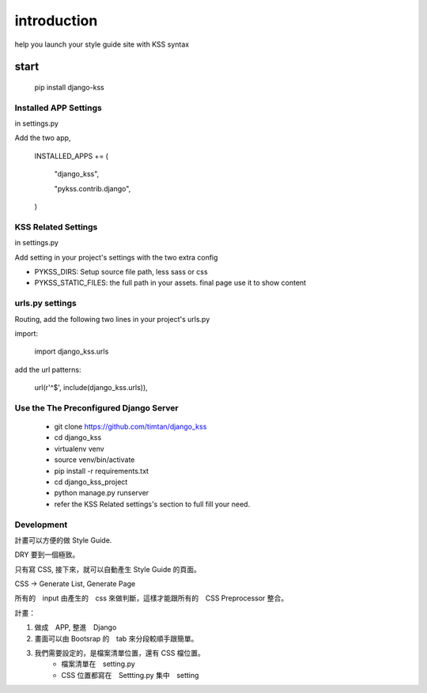************
introduction
************

help you launch your style guide site with KSS syntax

.. image:: pictures/screenshot.png

======
start
======

    pip install django-kss



Installed APP Settings
==========================

in settings.py

Add the two app,

    INSTALLED_APPS += (

        "django_kss",

        "pykss.contrib.django",

    )


KSS Related Settings
==========================

in settings.py 

Add setting in your project's settings with the two extra config

* PYKSS_DIRS:  Setup source file path, less sass or css
* PYKSS_STATIC_FILES: the full path in your assets. final page use it to show content


urls.py settings
================

Routing, add the following two lines in your project's urls.py

import:

    import django_kss.urls

add the url patterns:

    url(r'^$', include(django_kss.urls)),



Use the The Preconfigured Django Server
=======================================

    * git clone https://github.com/timtan/django_kss
    * cd django_kss
    * virtualenv venv
    * source venv/bin/activate
    * pip install -r requirements.txt
    * cd django_kss_project
    * python manage.py runserver
    * refer the KSS Related settings's section to full fill your need.


Development
============

計畫可以方便的做 Style Guide.

DRY 要到一個極致。

只有寫 CSS, 接下來，就可以自動產生 Style Guide 的頁面。

CSS -> Generate List, Generate Page

所有的　input 由產生的　css 來做判斷，這樣才能跟所有的　CSS Preprocessor 整合。



計畫：

1. 做成　APP, 整進　Django
2. 畫面可以由 Bootsrap 的　tab 來分段較順手跟簡單。
3. 我們需要設定的，是檔案清單位置，還有 CSS 檔位置。
    * 檔案清單在　setting.py
    * CSS 位置都寫在　Settting.py 集中　setting




